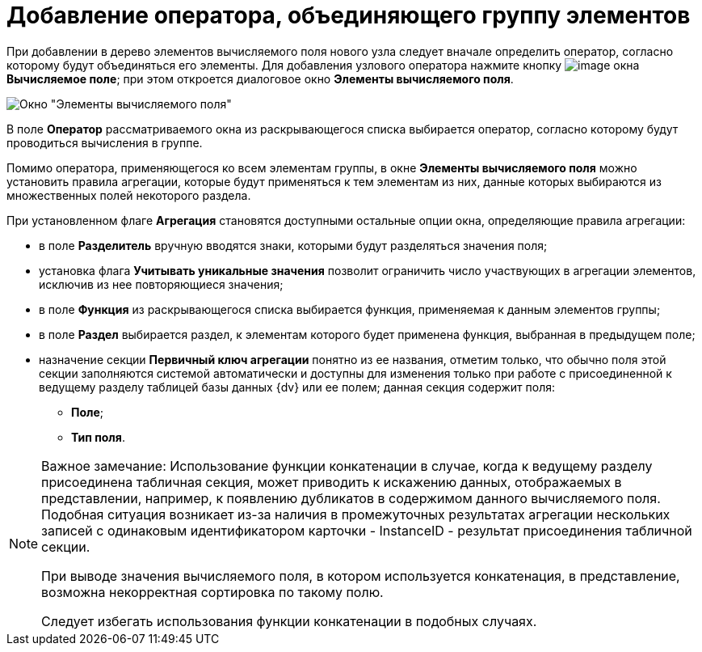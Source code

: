 = Добавление оператора, объединяющего группу элементов

При добавлении в дерево элементов вычисляемого поля нового узла следует вначале определить оператор, согласно которому будут объединяться его элементы. Для добавления узлового оператора нажмите кнопку image:Buttons/If.png[image] окна [.keyword .wintitle]*Вычисляемое поле*; при этом откроется диалоговое окно [.keyword .wintitle]*Элементы вычисляемого поля*.

image::Elements_of_Calculated_Field.png[Окно "Элементы вычисляемого поля"]

В поле *Оператор* рассматриваемого окна из раскрывающегося списка выбирается оператор, согласно которому будут проводиться вычисления в группе.

Помимо оператора, применяющегося ко всем элементам группы, в окне [.keyword .wintitle]*Элементы вычисляемого поля* можно установить правила агрегации, которые будут применяться к тем элементам из них, данные которых выбираются из множественных полей некоторого раздела.

При установленном флаге *Агрегация* становятся доступными остальные опции окна, определяющие правила агрегации:

* в поле *Разделитель* вручную вводятся знаки, которыми будут разделяться значения поля;
* установка флага *Учитывать уникальные значения* позволит ограничить число участвующих в агрегации элементов, исключив из нее повторяющиеся значения;
* в поле *Функция* из раскрывающегося списка выбирается функция, применяемая к данным элементов группы;
* в поле *Раздел* выбирается раздел, к элементам которого будет применена функция, выбранная в предыдущем поле;
* назначение секции *Первичный ключ агрегации* понятно из ее названия, отметим только, что обычно поля этой секции заполняются системой автоматически и доступны для изменения только при работе с присоединенной к ведущему разделу таблицей базы данных {dv} или ее полем; данная секция содержит поля:
** *Поле*;
** *Тип поля*.

[NOTE]
====
[.note__title]#Важное замечание:# Использование функции конкатенации в случае, когда к ведущему разделу присоединена табличная секция, может приводить к искажению данных, отображаемых в представлении, например, к появлению дубликатов в содержимом данного вычисляемого поля. Подобная ситуация возникает из-за наличия в промежуточных результатах агрегации нескольких записей с одинаковым идентификатором карточки - InstanceID - результат присоединения табличной секции.

При выводе значения вычисляемого поля, в котором используется конкатенация, в представление, возможна некорректная сортировка по такому полю.

Следует избегать использования функции конкатенации в подобных случаях.
====

